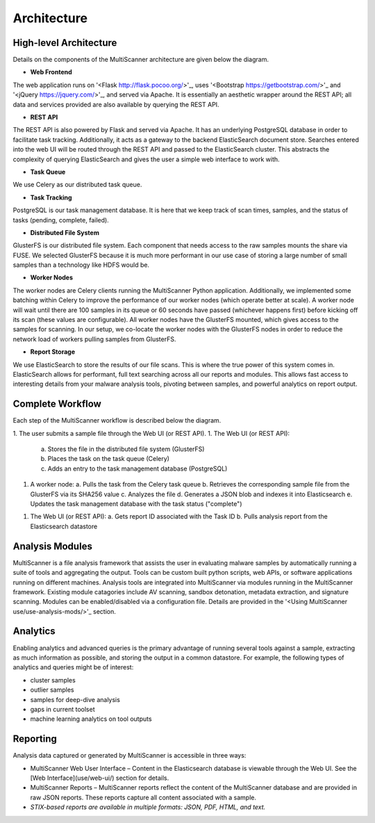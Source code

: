 Architecture
============

High-level Architecture
-----------------------
Details on the components of the MultiScanner architecture are given below the diagram. 

.. image:: arch.png
    :align: center
	:alt: MultiScanner Architecture

- **Web Frontend**  

The web application runs on '<Flask http://flask.pocoo.org/>'_, uses '<Bootstrap https://getbootstrap.com/>'_ and '<jQuery https://jquery.com/>'_, and served via Apache. It is essentially an aesthetic wrapper around the REST API; all data and services provided are also available by querying the REST API.


* **REST API**  

The REST API is also powered by Flask and served via Apache. It has an underlying PostgreSQL database in order to facilitate task tracking. Additionally, it acts as a gateway to the backend ElasticSearch document store. Searches entered into the web UI will be routed through the REST API and passed to the ElasticSearch cluster. This abstracts the complexity of querying ElasticSearch and gives the user a simple web interface to work with.


* **Task Queue**
  
We use Celery as our distributed task queue.

* **Task Tracking**  
PostgreSQL is our task management database. It is here that we keep track of scan times, samples, and the status of tasks (pending, complete, failed).

* **Distributed File System**  
GlusterFS is our distributed file system. Each component that needs access to the raw samples mounts the share via FUSE. We selected GlusterFS because it is much more performant in our use case of storing a large number of small samples than a technology like HDFS would be.

* **Worker Nodes**  
The worker nodes are Celery clients running the MultiScanner Python application. Additionally, we implemented some batching within Celery to improve the performance of our worker nodes (which operate better at scale). A worker node will wait until there are 100 samples in its queue or 60 seconds have passed (whichever happens first) before kicking off its scan (these values are configurable). All worker nodes have the GlusterFS mounted, which gives access to the samples for scanning. In our setup, we co-locate the worker nodes with the GlusterFS nodes in order to reduce the network load of workers pulling samples from GlusterFS.

* **Report Storage**  
We use ElasticSearch to store the results of our file scans. This is where the true power of this system comes in. ElasticSearch allows for performant, full text searching across all our reports and modules. This allows fast access to interesting details from your malware analysis tools, pivoting between samples, and powerful analytics on report output.

Complete Workflow
-----------------
Each step of the MultiScanner workflow is described below the diagram.

.. image:: arch2.png
    :align: center
	:alt: MultiScanner Workflow

1. The user submits a sample file through the Web UI (or REST API).
1. The Web UI (or REST API):
   a. Stores the file in the distributed file system (GlusterFS)
   b. Places the task on the task queue (Celery)
   c. Adds an entry to the task management database (PostgreSQL)
1. A worker node:
   a. Pulls the task from the Celery task queue
   b. Retrieves the corresponding sample file from the GlusterFS via its SHA256 value 
   c. Analyzes the file  
   d. Generates a JSON blob and indexes it into Elasticsearch  
   e. Updates the task management database with the task status ("complete") 
1. The Web UI (or REST API): 
   a. Gets report ID associated with the Task ID
   b. Pulls analysis report from the Elasticsearch datastore  

Analysis Modules
----------------
MultiScanner is a file analysis framework that assists the user in evaluating malware samples by automatically running a suite of tools and aggregating the output. Tools can be custom built python scripts, web APIs, or software applications running on different machines. 
Analysis tools are integrated into MultiScanner via modules running in the MultiScanner framework. Existing module catagories include AV scanning, sandbox detonation, metadata extraction, and signature scanning. Modules can be enabled/disabled via a configuration file. Details are provided in the '<Using MultiScanner use/use-analysis-mods/>'_ section.

Analytics
---------
Enabling analytics and advanced queries is the primary advantage of running 
several tools against a sample, extracting as much information as possible, and
storing the output in a common datastore. For example, the following types of analytics and queries might be of interest:

* cluster samples
* outlier samples
* samples for deep-dive analysis
* gaps in current toolset
* machine learning analytics on tool outputs

Reporting
---------
Analysis data captured or generated by MultiScanner is accessible in three ways:

* MultiScanner Web User Interface – Content in the Elasticsearch database is viewable through the Web UI. See the [Web Interface](use/web-ui/) section for details. 

* MultiScanner Reports – MultiScanner reports reflect the content of the MultiScanner database and are provided in raw JSON reports. These reports capture all content associated with a sample.

* *STIX-based reports are available in multiple formats: JSON, PDF, HTML, and text.* 
